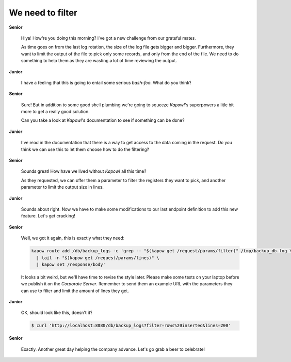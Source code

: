 We need to filter
=================

**Senior**

  Hiya!  How're you doing this morning?  I've got a new challenge from our
  grateful mates.

  As time goes on from the last log rotation, the size of the log file gets
  bigger and bigger.  Furthermore, they want to limit the output of the file to
  pick only some records, and only from the end of the file.  We need to do
  something to help them as they are wasting a lot of time reviewing the output.

**Junior**

  I have a feeling that this is going to entail some serious *bash-foo*.  What
  do you think?

**Senior**

  Sure!  But in addition to some good shell plumbing we're going to squeeze
  *Kapow!*'s superpowers a litle bit more to get a really good solution.

  Can you take a look at *Kapow!*'s documentation to see if something can be
  done?

**Junior**

  I've read in the documentation that there is a way to get access to the data
  coming in the request.  Do you think we can use this to let them choose how
  to do the filtering?

**Senior**

  Sounds great!  How have we lived without *Kapow!* all this time?

  As they requested, we can offer them a parameter to filter the registers
  they want to pick, and another parameter to limit the output size in lines.

**Junior**

  Sounds about right.  Now we have to make some modifications to our last
  endpoint definition to add this new feature.  Let's get cracking!

**Senior**

  Well, we got it again, this is exactly what they need:

  .. code-block:: bash

     kapow route add /db/backup_logs -c 'grep -- "$(kapow get /request/params/filter)" /tmp/backup_db.log \
       | tail -n "$(kapow get /request/params/lines)" \
       | kapow set /response/body'

  It looks a bit weird, but we'll have time to revise the style later.  Please
  make some tests on your laptop before we publish it on the *Corporate Server*.
  Remember to send them an example URL with the parameters they can use to
  filter and limit the amount of lines they get.

**Junior**

  OK, should look like this, doesn't it?

  .. code-block:: console

     $ curl 'http://localhost:8080/db/backup_logs?filter=rows%20inserted&lines=200'

**Senior**

  Exactly.  Another great day helping the company advance.  Let's go grab a
  beer to celebrate!
